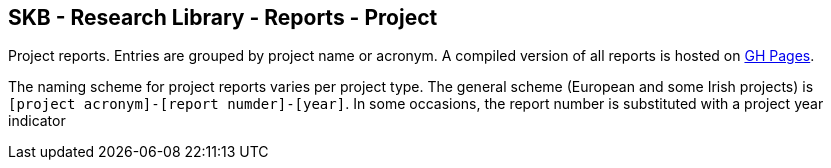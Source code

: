 //
// ============LICENSE_START=======================================================
//  Copyright (C) 2018 Sven van der Meer. All rights reserved.
// ================================================================================
// This file is licensed under the CREATIVE COMMONS ATTRIBUTION 4.0 INTERNATIONAL LICENSE
// Full license text at https://creativecommons.org/licenses/by/4.0/legalcode
// 
// SPDX-License-Identifier: CC-BY-4.0
// ============LICENSE_END=========================================================
//
// @author Sven van der Meer (vdmeer.sven@mykolab.com)
//

== SKB - Research Library - Reports - Project

Project reports.
Entries are grouped by project name or acronym.
A compiled version of all reports is hosted on link:https://vdmeer.github.io/skb/library/report.html[GH Pages].

The naming scheme for project reports varies per project type.
The general scheme (European and some Irish projects) is `[project acronym]-[report numder]-[year]`.
In some occasions, the report number is substituted with a project year indicator
